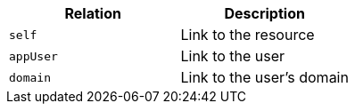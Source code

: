 |===
|Relation|Description

|`self`
|Link to the resource

|`appUser`
|Link to the user

|`domain`
|Link to the user's domain

|===